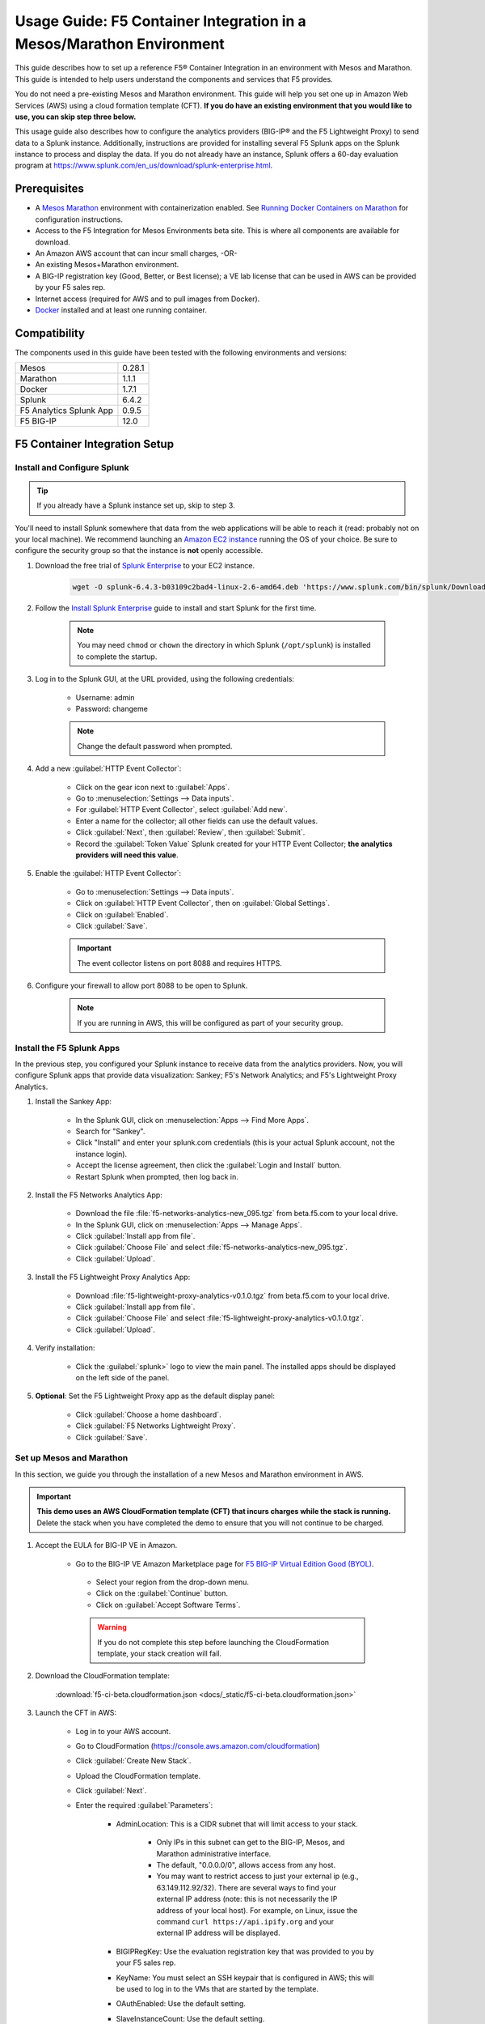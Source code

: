 .. _usage-guide:

Usage Guide: F5 Container Integration in a Mesos/Marathon Environment
=====================================================================

This guide describes how to set up a reference F5® Container Integration in an environment with Mesos and Marathon. This guide is intended to help users understand the components and services that F5 provides.

You do not need a pre-existing Mesos and Marathon environment. This guide will help you set one up in Amazon Web Services (AWS) using a cloud formation template (CFT). **If you do have an existing environment that you would like to use, you can skip step three below.**

This usage guide also describes how to configure the analytics providers (BIG-IP® and the F5 Lightweight Proxy) to send data to a Splunk instance. Additionally, instructions are provided for installing several F5 Splunk apps on the Splunk instance to process and display the data. If you do not already have an instance, Splunk offers a 60-day evaluation program at https://www.splunk.com/en_us/download/splunk-enterprise.html.

Prerequisites
-------------

* A `Mesos <http://mesos.apache.org/gettingstarted/>`_ `Marathon <https://mesosphere.github.io/marathon/docs/>`_ environment with containerization enabled. See `Running Docker Containers on Marathon <https://mesosphere.github.io/marathon/docs/native-docker.html>`_ for configuration instructions.
* Access to the F5 Integration for Mesos Environments beta site. This is where all components are available for download.
* An Amazon AWS account that can incur small charges, -OR-
* An existing Mesos+Marathon environment.
* A BIG-IP registration key (Good, Better, or Best license); a VE lab license that can be used in AWS can be provided by your F5 sales rep.
* Internet access (required for AWS and to pull images from Docker).
* `Docker <https://docs.docker.com/engine/getstarted/>`_ installed and at least one running container.


Compatibility
-------------

The components used in this guide have been tested with the following environments and versions:

======================= =======
Mesos                   0.28.1
----------------------- -------
Marathon                1.1.1
----------------------- -------
Docker                  1.7.1
----------------------- -------
Splunk                  6.4.2
----------------------- -------
F5 Analytics Splunk App 0.9.5
----------------------- -------
F5 BIG-IP               12.0
======================= =======

F5 Container Integration Setup
------------------------------

Install and Configure Splunk
````````````````````````````

.. tip:: If you already have a Splunk instance set up, skip to step 3.

You'll need to install Splunk somewhere that data from the web applications will be able to reach it (read: probably not on your local machine). We recommend launching an `Amazon EC2 instance <https://us-west-2.console.aws.amazon.com/ec2/v2/home?region=us-west-2#LaunchInstanceWizard>`_ running the OS of your choice. Be sure to configure the security group so that the instance is **not** openly accessible.

#. Download the free trial of `Splunk Enterprise <https://www.splunk.com/en_us/download/splunk-enterprise.html>`_ to your EC2 instance.

    .. code-block:: bash

        wget -O splunk-6.4.3-b03109c2bad4-linux-2.6-amd64.deb 'https://www.splunk.com/bin/splunk/DownloadActivityServlet?architecture=x86_64&platform=linux&version=6.4.3&product=splunk&filename=splunk-6.4.3-b03109c2bad4-linux-2.6-amd64.deb&wget=true'

#. Follow the `Install Splunk Enterprise <http://docs.splunk.com/Documentation/Splunk/6.4.2/Installation/InstallonLinux>`_ guide to install and start Splunk for the first time.

    .. note::

        You may need ``chmod`` or ``chown`` the directory in which Splunk (``/opt/splunk``) is installed to complete the startup.

#. Log in to the Splunk GUI, at the URL provided, using the following credentials:

    * Username: admin
    * Password: changeme

    .. note:: Change the default password when prompted.

#. Add a new :guilabel:`HTTP Event Collector`:

    * Click on the gear icon next to :guilabel:`Apps`.
    * Go to :menuselection:`Settings --> Data inputs`.
    * For :guilabel:`HTTP Event Collector`, select :guilabel:`Add new`.
    * Enter a name for the collector; all other fields can use the default values.
    * Click :guilabel:`Next`, then :guilabel:`Review`, then :guilabel:`Submit`.
    * Record the :guilabel:`Token Value` Splunk created for your HTTP Event Collector; **the analytics providers will need this value**.

#. Enable the :guilabel:`HTTP Event Collector`:

    * Go to :menuselection:`Settings --> Data inputs`.
    * Click on :guilabel:`HTTP Event Collector`, then on :guilabel:`Global Settings`.
    * Click on :guilabel:`Enabled`.
    * Click :guilabel:`Save`.

    .. important::

        The event collector listens on port 8088 and requires HTTPS.

#. Configure your firewall to allow port 8088 to be open to Splunk.

    .. note:: If you are running in AWS, this will be configured as part of your security group.


Install the F5 Splunk Apps
``````````````````````````

In the previous step, you configured your Splunk instance to receive data from the analytics providers. Now, you will configure Splunk apps that provide data visualization: Sankey; F5's Network Analytics; and F5's Lightweight Proxy Analytics.

#. Install the Sankey App:

     * In the Splunk GUI, click on :menuselection:`Apps --> Find More Apps`.
     * Search for "Sankey".
     * Click "Install" and enter your splunk.com credentials (this is your actual Splunk account, not the instance login).
     * Accept the license agreement, then click the :guilabel:`Login and Install` button.
     * Restart Splunk when prompted, then log back in.

#. Install the F5 Networks Analytics App:

     * Download the file :file:`f5-networks-analytics-new_095.tgz` from beta.f5.com to your local drive.
     * In the Splunk GUI, click on :menuselection:`Apps --> Manage Apps`.
     * Click :guilabel:`Install app from file`.
     * Click :guilabel:`Choose File` and select :file:`f5-networks-analytics-new_095.tgz`.
     * Click :guilabel:`Upload`.

#. Install the F5 Lightweight Proxy Analytics App:

     * Download :file:`f5-lightweight-proxy-analytics-v0.1.0.tgz` from beta.f5.com to your local drive.
     * Click :guilabel:`Install app from file`.
     * Click :guilabel:`Choose File` and select :file:`f5-lightweight-proxy-analytics-v0.1.0.tgz`.
     * Click :guilabel:`Upload`.

#. Verify installation:

     * Click the :guilabel:`splunk>` logo to view the main panel. The installed apps should be displayed on the left side of the panel.

#. **Optional**: Set the F5 Lightweight Proxy app as the default display panel:

    * Click :guilabel:`Choose a home dashboard`.
    * Click :guilabel:`F5 Networks Lightweight Proxy`.
    * Click :guilabel:`Save`.


Set up Mesos and Marathon
`````````````````````````

In this section, we guide you through the installation of a new Mesos and Marathon environment in AWS.

.. important::

    **This demo uses an AWS CloudFormation template (CFT) that incurs charges while the stack is running.** Delete the stack when you have completed the demo to ensure that you will not continue to be charged.

#. Accept the EULA for BIG-IP VE in Amazon.

    * Go to the BIG-IP VE Amazon Marketplace page for `F5 BIG-IP Virtual Edition Good (BYOL) <http://aws.amazon.com/marketplace/pp?sku=dzweylwc4hxloqophyoi3oihr>`_.
     * Select your region from the drop-down menu.
     * Click on the :guilabel:`Continue` button.
     * Click on :guilabel:`Accept Software Terms`.

     .. warning::

        If you do not complete this step before launching the CloudFormation template, your stack creation will fail.


#. Download the CloudFormation template:

    :download:`f5-ci-beta.cloudformation.json <docs/_static/f5-ci-beta.cloudformation.json>`

#. Launch the CFT in AWS:

    * Log in to your AWS account.
    * Go to CloudFormation (https://console.aws.amazon.com/cloudformation)
    * Click :guilabel:`Create New Stack`.
    * Upload the CloudFormation template.
    * Click :guilabel:`Next`.
    * Enter the required :guilabel:`Parameters`:

        - AdminLocation: This is a CIDR subnet that will limit access to your stack.

            * Only IPs in this subnet can get to the BIG-IP, Mesos, and Marathon administrative interface.
            * The default, "0.0.0.0/0",  allows access from any host.
            * You may want to restrict access to just your external ip (e.g., 63.149.112.92/32). There are several ways to find your external IP address (note: this is not necessarily  the IP address of your local host). For example, on Linux, issue the command ``curl https://api.ipify.org`` and your external IP address will be displayed.

        - BIGIPRegKey: Use the evaluation registration key that was provided to you by your F5 sales rep.
        - KeyName: You must select an SSH keypair that is configured in AWS; this will be used to log in to the VMs that are started by the template.
        - OAuthEnabled: Use the default setting.
        - SlaveInstanceCount: Use the default setting.
    * Click :guilabel:`Next`.
    * :guilabel:`Options`: Enter tags and/or edit Advanced configurations; or, just click :guilabel:`Next`.
    * :guilabel:`Review`: Review the information provided, then check the Identity and Access Management "I acknowledge.."  box.
    * Click :guilabel:`Create`.

#. View your stack.

    * Click the refresh button to view the stack list. The status of your stack will initially be displayed as "CREATE_IN_PROGRESS". If you wish to view the creation events, click on the :guilabel:`Events` tab.
    * Once the stack is created, you will have a BIG-IP running alongside the MesoSphere DC/OS environment. These are listed under the :guilabel:`Resources` tab.
    * The :guilabel:`Outputs` tab contains the necessary information for accessing the stack resources. The following Outputs allow you to access your BIG-IP and the Marathon UI.

        - **BIGIPAdminUI**: the IP address for the BIG-IP configuration utility (aka, the UI).
        - **BIGIPAdminPassword**: the password for the 'admin' user on the BIG-IP.
        - **MarathonUI**: the URL for the Marathon UI.

.. note::

    * The first time you access the BIG-IP configuration utility, you may see the "Configuration Utility restarting..." message. This message should resolve after about 5 minutes. *If it does not resolve*, please contact your F5 Beta rep.
    * A partition called "mesos" was created on the BIG-IP for use with this demo. All LTM objects originating in Mesos will be created in this partition.


Deploy f5-marathon-lb (CSI)
```````````````````````````

The **f5-marathon-lb** component of the F5 Container Service Integration (CSI) is packaged in a container and runs in the Marathon environment. This component connects Marathon to the BIG-IP. It watches changes in Marathon and configures new objects, like virtual servers and pool members, on the BIG-IP accordingly.

#. Install **f5-marathon-lb**:

    .. note::

        * We use a ``curl`` command here; you may substitute the command of your choice (e.g., ``wget``).
        * You will need to substitute the appropriate values from your AWS stack for the AWS_OUTPUTs shown in the sample JSON blob.

    .. code-block:: text
        :linenos:
        :emphasize-lines: 2, 10, 21, 25, 29

        curl -X POST -H 'Content-Type: application/json' -H 'Accept: application/json' \
        [AWS_OUTPUT:DnsAddress]/service/marathon/v2/apps -d '
        {
          "container": {
            "docker": {
              "portMappings": [
                {}
              ],
              "privileged": false,
              "image": "f5networks/f5-ci-beta:f5-marathon-lb-v0.1.0",
              "network": "BRIDGE",
              "forcePullImage": true
            },
            "type": "DOCKER",
            "volumes": []
          },
          "mem": 64,
          "args": [
            "sse",
            "--marathon",
            "[AWS_OUTPUTS:InternalMarathonURL]",
            "--partition",
            "mesos",
            "--hostname",
            "[AWS_OUTPUTS:BIGIPAdminPrivateIP]",
            "--username",
            "admin",
            "--password",
            "[AWS_OUTPUTS:BIGIPAdminPassword]"
          ],
          "cpus": 0.5,
          "uris": [
            "file:///etc/dockercfg.tgz"
          ],
          "instances": 1,
          "id": "/f5-csi/f5-marathon-lb"
        }'

    The ``curl`` command will return a JSON blob like that shown below:

    .. code-block:: json

        {
            "id": "/f5-csi/f5-marathon-lb",
            "cmd": null,
            "args": ["sse", "--marathon",
                "http://internal-csi-beta2-Internal-1JTBFE9E6UIRN-483548438.us-west-2.elb.amazonaws.com/service/marathon",
                "--partition", "mesos", "--hostname", "10.0.9.79", "--username", "admin", "--password", "i-f9de536d"
            ],
            "user": null,
            "env": {},
            "instances": 1,
            "cpus": 0.5,
            "mem": 64,
            "disk": 0,
            "executor": "",
            "constraints": [],
            "uris": ["file:///etc/dockercfg.tgz"],
            "fetch": [{
                "uri": "file:///etc/dockercfg.tgz",
                "extract": true,
                "executable": false,
                "cache": false
            }],
            "storeUrls": [],
            "ports": [0],
            "portDefinitions": [{
                "port": 0,
                "protocol": "tcp",
                "labels": {}
            }],
            "requirePorts": false,
            "backoffSeconds": 1,
            "backoffFactor": 1.15,
            "maxLaunchDelaySeconds": 3600,
            "container": {
                "type": "DOCKER",
                "volumes": [],
                "docker": {
                    "image": "f5networks/f5-ci-beta:f5-marathon-lb-v0.1.0",
                    "network": "BRIDGE",
                    "portMappings": [{
                        "containerPort": 0,
                        "hostPort": 0,
                        "servicePort": 0,
                        "protocol": "tcp",
                        "labels": {}
                    }],
                    "privileged": false,
                    "parameters": [],
                    "forcePullImage": true
                }
            },
            "healthChecks": [],
            "readinessChecks": [],
            "dependencies": [],
            "upgradeStrategy": {
                "minimumHealthCapacity": 1,
                "maximumOverCapacity": 1
            },
            "labels": {},
            "acceptedResourceRoles": null,
            "ipAddress": null,
            "version": "2016-08-25T20:26:49.257Z",
            "residency": null,
            "tasksStaged": 0,
            "tasksRunning": 0,
            "tasksHealthy": 0,
            "tasksUnhealthy": 0,
            "deployments": [{
                "id": "f1718cbb-4ad3-4abb-aacd-25fdb6e51041"
            }],
            "tasks": []
        }


#. Go to your Marathon UI and watch the app creation.

    The application's status may be "Waiting", "Delayed", or "Deploying" while Marathon schedules the application task, downloads the container, and starts it. It will change to "Running" once the process is complete.

#. Click on the application called *f5-marathon-lb*.

    * Click on the available task to view more details.
    * Click on :guilabel:`Mesos details: link` to see more Mesos details.
    * Click on :guilabel:`Sandbox` to see the container sandbox that the *f5-marathon-lb* instance is running in.
    * Click on :guilabel:`stdout` and :guilabel:`stderr` to see the logs for the *f5-marathon-lb* instance.

Deploy lwp-controller (CSI)
```````````````````````````

The **lwp-controller** component of the CSI is packaged in a container and runs in the Marathon environment. It listens to Marathon events related to the management of applications. If an application that it controls is spun up or down, the lwp-controller will insert or remove the light-weight-proxy in front of the application, providing east-west management of that particular app.

#. Install **lwp-controller**:

    .. note::

        * We use a ``curl`` command here; you may substitute the command of your choice (e.g., ``wget``).
        * You will need to substitute the appropriate Splunk values from :ref:`Install and Configure Splunk` in the JSON blob.

    .. code-block:: text
        :linenos:
        :emphasize-lines: 2, 24, 26

        curl -X POST -H 'Content-Type: application/json' -H 'Accept: application/json' \
        [AWS_OUTPUT:DnsAddress]/service/marathon/v2/apps -d '
        {
          "container": {
            "docker": {
              "portMappings": [],
              "privileged": false,
              "image": "f5networks/f5-ci-beta:lwp-controller-v0.1.0",
              "network": "BRIDGE",
              "forcePullImage": true
            },
            "type": "DOCKER",
            "volumes": []
          },
          "mem": 128,
          "cpus": 1,
          "uris": [
            "file:///etc/dockercfg.tgz"
          ],
          "instances": 1,
          "env": {
            "LWP_DEFAULT_LOG_LEVEL": "info",
            "LWP_DEFAULT_CONTAINER": "f5networks/f5-ci-beta:light-weight-proxy-v0.1.0",
            "LWP_DEFAULT_STATS_TOKEN": "[SPLUNK_TOKEN]",
            "LWP_DEFAULT_STATS_BACKEND": "splunk",
            "LWP_DEFAULT_STATS_URL": "https://[SPLUNK_IP]:8088",
            "LWP_ENABLE_LABEL": "lwp",
            "LWP_DEFAULT_URIS": "file:///etc/dockercfg.tgz",
            "LWP_DEFAULT_MEM": "128",
            "LWP_DEFAULT_STATS_FLUSH_INTERVAL": "10000",
            "LWP_DEFAULT_CPU": "1",
            "MARATHON_URL": "http://marathon.mesos:8080",
            "LWP_DEFAULT_FORCE_PULL": "True"
          },
          "upgradeStrategy": {
            "maximumOverCapacity": 1,
            "minimumHealthCapacity": 1
          },
          "id": "/f5-csi/lwp-controller"
        }'

    The ``curl`` command will return a JSON blob like the one shown below.

    .. code-block:: json
        :linenos:

        {
            "id": "/f5-csi/lwp-controller",
            "cmd": null,
            "args": null,
            "user": null,
            "env": {
                "LWP_DEFAULT_CONTAINER": "f5networks/f5-ci-beta:light-weight-proxy-v0.1.0",
                "MARATHON_URL": "http://marathon.mesos:8080",
                "LWP_DEFAULT_CPU": "1",
                "LWP_DEFAULT_STATS_FLUSH_INTERVAL": "10000",
                "LWP_DEFAULT_FORCE_PULL": "True",
                "LWP_DEFAULT_MEM": "128",
                "LWP_DEFAULT_LOG_LEVEL": "info",
                "LWP_ENABLE_LABEL": "lwp",
                "LWP_DEFAULT_STATS_TOKEN": "C6F63B3A-366F-4A3F-8025-4F32031C5D0B",
                "LWP_DEFAULT_STATS_BACKEND": "splunk",
                "LWP_DEFAULT_URIS": "file:///etc/dockercfg.tgz",
                "LWP_DEFAULT_STATS_URL": "https://192.168.88.146:8088"
            },
            "instances": 1,
            "cpus": 1,
            "mem": 128,
            "disk": 0,
            "executor": "",
            "constraints": [],
            "uris": ["file:///etc/dockercfg.tgz"],
            "fetch": [{
                "uri": "file:///etc/dockercfg.tgz",
                "extract": true,
                "executable": false,
                "cache": false
            }],
            "storeUrls": [],
            "ports": [],
            "portDefinitions": [],
            "requirePorts": false,
            "backoffSeconds": 1,
            "backoffFactor": 1.15,
            "maxLaunchDelaySeconds": 3600,
            "container": {
                "type": "DOCKER",
                "volumes": [],
                "docker": {
                    "image": "f5networks/f5-ci-beta:lwp-controller-v0.1.0",
                    "network": "BRIDGE",
                    "portMappings": [],
                    "privileged": false,
                    "parameters": [],
                    "forcePullImage": true
                }
            },
            "healthChecks": [],
            "readinessChecks": [],
            "dependencies": [],
            "upgradeStrategy": {
                "minimumHealthCapacity": 1,
                "maximumOverCapacity": 1
            },
            "labels": {},
            "acceptedResourceRoles": null,
            "ipAddress": null,
            "version": "2016-08-25T20:53:05.063Z",
            "residency": null,
            "tasksStaged": 0,
            "tasksRunning": 0,
            "tasksHealthy": 0,
            "tasksUnhealthy": 0,
            "deployments": [{
                "id": "f7276efa-eaf6-468f-b5dc-09bf872e71f6"
            }],
            "tasks": []
        }

#. Go to your Marathon UI and watch the app creation.

#. Click on the application called *lwp-controller* to view its details.

Deploy F5 Analytics iApp
````````````````````````

Use an F5 iApps® template file to enable stats collection on your BIG-IP and send the data to Splunk.

#. Download :file:`f5.analytics.tmpl` from beta.f5.com.

#. Log in to the BIG-IP configuration utility.

#. Select :menuselection:`IApps/Templates --> Import`.

#. Upload the iApp template (:file:`f5.analytics.tmpl`).

#. Select :menuselection:`IApps/Application Services --> Create`.

#. Choose the :file:`f5.analytics` template.

#. Fill in the following fields; unspecified fields should use the default setting:

    * Name - [user defined]
    * Module HSL Streams - ``No``
    * Local System Logging (syslog) - ``No``
    * System SNMP Alerts - ``No``
    * iHealth Snapshot Information - ``No``
    * Your Facility Name - [user defined]
    * Default Tenant - [user defined]
    * Alternative Device Group - [user defined]
    * IP Address or Hostname - [SPLUNK_IP]
    * Port - ``8088``
    * Protocol - ``HTTPS``
    * API Key - [SPLUNK_TOKEN]
    * Push Interval - ``20``
    * Mapping Table: 1 - ``Type=[App Name] From=[Virtual Name] Regex= (.*)_\d  Action=Map``
    * Mapping Table: 2 - ``Type=[Tenant Name] From=[Partition] Regex=(.*) Action=Map``

#. Click :guilabel:`Finished`.


Deployment Test Cases
---------------------

Deploy the frontend-service as a North-South Service
````````````````````````````````````````````````````

The CSI demo provides a secure front-end web server that communicates with several backend services. When the server is launched, f5-marathon-lb is notified and takes action accordingly. It creates a virtual server in the **mesos** partition on the BIG-IP (if one is not already configured); creates a pool on the virtual server; and assigns the web server to the pool.

To install the **front-end** web server application:

    .. note:: Highlighted lines need to be configured with data from the AWS CFT.

.. code-block:: text
    :linenos:
    :emphasize-lines: 2, 23

    curl -X POST -H 'Content-Type: application/json' -H 'Accept: application/json' \
    [AWS_OUTPUT:DnsAddress]/service/marathon/v2/apps -d '
    {
      "container": {
        "docker": {
          "portMappings": [
            {
              "protocol": "tcp",
              "containerPort": 80,
              "hostPort": 0
            }
          ],
          "privileged": false,
          "image": "f5networks/f5-ci-beta:microservice-demo-v0.14",
          "network": "BRIDGE",
          "forcePullImage": true
        },
        "type": "DOCKER",
        "volumes": []
      },
      "mem": 128,
      "labels": {
        "F5_0_BIND_ADDR": "[AWS_OUTPUTS:BIGIPExternalPrivateIP]",
        "F5_0_PORT": "443",
        "F5_0_SSL_PROFILE": "Common/clientssl",
        "F5_PARTITION": "mesos",
        "F5_0_MODE": "tcp"
      },
      "cpus": 0.25,
      "uris": [
        "file:///etc/dockercfg.tgz"
      ],
      "instances": 1,
      "upgradeStrategy": {
        "maximumOverCapacity": 1,
        "minimumHealthCapacity": 1
      },
      "healthChecks": [
        {
          "portIndex": 0,
          "protocol": "HTTP",
          "timeoutSeconds": 20,
          "intervalSeconds": 20,
          "ignoreHttp1xx": false,
          "gracePeriodSeconds": 300,
          "maxConsecutiveFailures": 3,
          "path": "/healthcheck"
        }
      ],
      "id": "frontend-server"
    }'


Once the application has deployed, the virtual server, pool, and pool member will appear in the **mesos** partition on the BIG-IP. A health monitor is also configured on the BIG-IP.

You can now access the web server at the URL provided in [AWS_OUTPUTS:FrontendExample]. At this point, any actions requiring access to the back-end services would fail because we haven't created them yet, but you can see several tabs there (like **Example**, **Browse**, and **Watch**).

Scale up the frontend-service
`````````````````````````````

You can scale the number of web servers up or down via the Marathon UI.

To scale the number of web services to two:

#. Click on :guilabel:`frontend-server` in the :guilabel:`Applications` panel.
#. Click :guilabel:`Scale Application`.
#. Enter "2" in the instances window.
#. Click :guilabel:`SCale Application`.

Once the status of the second instance changes to "Started", check the **mesos** partition on the BIG-IP. The f5-lb-marathon app has added another pool member on the virtual server for the second instance.


Launch a service with an iApp
`````````````````````````````

The **f5-lb-marathon** app also supports the installation of arbitrary iApps. Next, we'll install the :file:`f5.http` iApp to launch an insecure version of the web service, running on the standard HTTP port 80.

#. Install the front-end web server application:

    .. note:: Remember to substitute the highlighted values with the correct data from AWS.

    .. code-block:: text
        :linenos:
        :emphasize-lines: 2, 27

        curl -X POST -H 'Content-Type: application/json' -H 'Accept: application/json' \
        [AWS_OUTPUT:DnsAddress]/service/marathon/v2/apps -d '
        {
          "container": {
            "docker": {
              "portMappings": [
                {
                  "protocol": "tcp",
                  "containerPort": 80,
                  "hostPort": 0
                }
              ],
              "privileged": false,
              "image": "f5networks/f5-ci-beta:microservice-demo-v0.14",
              "network": "BRIDGE",
              "forcePullImage": true
            },
            "type": "DOCKER",
            "volumes": []
          },
          "mem": 128,
          "labels": {
            "F5_PARTITION": "mesos",
            "F5_0_IAPP_VARIABLE_pool__pool_to_use": "/#create_new#",
            "F5_0_IAPP_OPTION_description": "iApp for insecure (HTTP) frontend-server",
            "F5_0_IAPP_VARIABLE_monitor__monitor": "/#create_new#",
            "F5_0_IAPP_VARIABLE_pool__addr": "[AWS_OUTPUTS:BIGIPExternalPrivateIP]",
            "F5_0_IAPP_TEMPLATE": "/Common/f5.http",
            "F5_0_IAPP_VARIABLE_monitor__response": "none",
            "F5_0_IAPP_VARIABLE_net__server_mode": "lan",
            "F5_0_IAPP_POOL_MEMBER_TABLE_NAME": "pool__members",
            "F5_0_IAPP_VARIABLE_net__client_mode": "wan",
            "F5_0_IAPP_VARIABLE_monitor__uri": "/healthcheck",
            "F5_0_IAPP_VARIABLE_pool__port": "80"
          },
          "cpus": 0.25,
          "uris": [
            "file:///etc/dockercfg.tgz"
          ],
          "instances": 2,
          "upgradeStrategy": {
            "maximumOverCapacity": 1,
            "minimumHealthCapacity": 1
          },
          "env": {
            "INSECURE": "1"
          },
          "healthChecks": [
            {
              "portIndex": 0,
              "protocol": "HTTP",
              "timeoutSeconds": 20,
              "intervalSeconds": 20,
              "ignoreHttp1xx": false,
              "gracePeriodSeconds": 300,
              "maxConsecutiveFailures": 3,
              "path": "/healthcheck"
            }
          ],
          "id": "frontend-server-insecure"
        }'


When the script has completed, there will be two instances of the insecure web service deployed. You can verify this through the Marathon UI or by pointing your browser to [AWS_OUTPUTS:FrontendExampleInsecure].

Deploy an example East-West service
```````````````````````````````````

The front-end web service makes uses of several backend services.  We will spin up one such service to show how easy it is to insert the lightweight proxy to front and load balance the service.

#. To install the **example** backend service:

    .. note:: Remember to substitute the highlighted values with the correct data from AWS.

    .. code-block:: text
        :linenos:
        :emphasize-lines: 2

        curl -X POST -H 'Content-Type: application/json' -H 'Accept: application/json' \
        [AWS_OUTPUT:DnsAddress]/service/marathon/v2/apps -d '
        {
          "container": {
            "docker": {
              "portMappings": [
                {
                  "servicePort": 11099,
                  "protocol": "tcp",
                  "containerPort": 80,
                  "hostPort": 0
                }
              ],
              "privileged": false,
              "image": "f5networks/f5-ci-beta:microservice-demo-v0.14",
              "network": "BRIDGE",
              "forcePullImage": true
            },
            "type": "DOCKER",
            "volumes": []
          },
          "mem": 128,
          "labels": {
            "lwp": "enable"
          },
          "cpus": 0.25,
          "uris": [
            "file:///etc/dockercfg.tgz"
          ],
          "instances": 1,
          "upgradeStrategy": {
            "maximumOverCapacity": 1,
            "minimumHealthCapacity": 1
          },
          "id": "example"
        }'

The **lwp-controller** will notice an application is being spun up that it needs to control; it will then add the lightweight proxy in front of the application. We will not be load balancing, as there is only one service at present, but you can confirm that the service is accessible. Click on the :guilabel:`example` tab in the main panel of the Front End Example at [AWS_OUTPUTS:FrontendExample]. The ID of the backend service will be displayed on the web page. You can confirm this is the same ID reported in the Marathon UI for the **Example** service.

Scale the Example service up
````````````````````````````

You can follow the steps provided in :ref:`Scale up the frontend-service` to run additional instances of the Example service using the Marathon UI. When you click on the :guilabel:`Example` tab after adding instances, the returned ID value will be balanced among the running instances.

Deploy complex microservices topology
`````````````````````````````````````

The front-end web service can communicate with various additional backend services. You can spin these services up using the ``curl`` command for the Example app, with any of the following ``id`` and ``servicePort`` fields substituted for "example" and "11099".


+-------------------+-----------------+
| ID                | Port            |
+===================+=================+
| auth-svc          | 11001           |
+-------------------+-----------------+
| list-manager-svc  | 11002           |
+-------------------+-----------------+
| title-detail-svc  | 11003           |
+-------------------+-----------------+
| trending-svc      | 11004           |
+-------------------+-----------------+
| activity-svc      | 11005           |
+-------------------+-----------------+
| suggestions-svc   | 11006           |
+-------------------+-----------------+
| drm-svc           | 11007           |
+-------------------+-----------------+


.. topic:: Examples:

    .. code-block:: text
        :linenos:

        curl -X POST -H 'Content-Type: application/json' -H 'Accept: application/json' \
        [AWS_OUTPUT:DnsAddress]/service/marathon/v2/apps -d '
        {
          "container": {
            "docker": {
              "portMappings": [
                {
                  "servicePort": 11001,
                  "protocol": "tcp",
                  "containerPort": 80,
                  "hostPort": 0
                }
              ],
              "privileged": false,
              "image": "f5networks/f5-ci-beta:microservice-demo-v0.14",
              "network": "BRIDGE",
              "forcePullImage": true
            },
            "type": "DOCKER",
            "volumes": []
          },
          "mem": 128,
          "labels": {
            "lwp": "enable"
          },
          "cpus": 0.25,
          "uris": [
            "file:///etc/dockercfg.tgz"
          ],
          "instances": 2,
          "upgradeStrategy": {
            "maximumOverCapacity": 1,
            "minimumHealthCapacity": 1
          },
          "id": "auth-svc"
        }


   .. code-block:: text
        :linenos:

        curl -X POST -H 'Content-Type: application/json' -H 'Accept: application/json' \
        [AWS_OUTPUT:DnsAddress]/service/marathon/v2/apps -d '
        {
          "container": {
            "docker": {
              "portMappings": [
                {
                  "servicePort": 11002,
                  "protocol": "tcp",
                  "containerPort": 80,
                  "hostPort": 0
                }
              ],
              "privileged": false,
              "image": "f5networks/f5-ci-beta:microservice-demo-v0.14",
              "network": "BRIDGE",
              "forcePullImage": true
            },
            "type": "DOCKER",
            "volumes": []
          },
          "mem": 128,
          "labels": {
            "lwp": "enable"
          },
          "cpus": 0.25,
          "uris": [
            "file:///etc/dockercfg.tgz"
          ],
          "instances": 2,
          "upgradeStrategy": {
            "maximumOverCapacity": 1,
            "minimumHealthCapacity": 1
          },
          "id": "list-manager-svc"
        }


At this point, you have a fully functioning environment and should be able to click on any of the tabs in the front-end web service in your browser.


Inject, diagnose, and address errors
````````````````````````````````````

Analytics are collected for both the North-South traffic (reported by the BIG-IP) and the East-West traffic to the individual apps (reported by the lightweight proxies). The traffic exercise below demonstrates how to inject, diagnose, and address errors with your Marathon applications.

.. tip::

    * Click on the :guilabel:`repeat` button in the front-end web service,  then on one of the other tabs, to continuously send requests to the server.
    * The **F5 Networks** app in Splunk displays panels for North-South traffic.
    * The **F5 Lightweight Proxy** app in Splunk displays panels for East-West traffic.


.. rubric:: Traffic Exercise:

#. View the **F5 Lightweight Proxy** app in Splunk.
#. Change the time range to a realtime 5-minute window. If the environment is properly set up, you should only see 2xx responses in the :guilabel:`Virtual Server Requests` panel.
#. To inject some errors into the East-West traffic, change the URL of the front-end web service from **[AWS_OUTPUTS:FrontendExample]** to **[AWS_OUTPUTS:FrontendExample]?forceFailures=true**.
#. Then, turn on the repeat option for the Example requests.
#. To speed up the degradation, use the Marathon UI to scale the Example services to one instance.
#. To make the analytics more interesting, access the front-end web service in a different browser and repeat a different application (Browse or Watch).
#. HTTP errors will start to occur in the Example app. The rate of errors will start to increase after a few minutes. At around 5 minutes, the service will no longer successfully respond to requests.
#. As you look at the panels, you will notice that 5xx errors will start to show up in the :guilabel:`Virtual Server Requests` panel. This lets you know that something is going wrong in the back-end applications, but you can't tell which application is the one having trouble.
#. If you click on the 5xx line, you'll see a drill-down panel that shows which applications are reporting the 5xx errors. As you would expect, all the errors are coming from the Example application.
#. Since it looks like the Example application has a catastrophic error condition, you can try to fix it by going to the Marathon UI and restarting the instance. Go ahead and restart the instance, then observe the Splunk panels. You should see 5xx errors immediately drop to zero.


Conclusion
----------

This concludes the F5 Container Service Integration usage guide. Remember, **AWS will continue to charge you until you delete your stack**.

Thank you for participating in F5's Beta program! Please send any questions and/or feedback to us at <enter-email-here>.

.. todo:: enter email address

